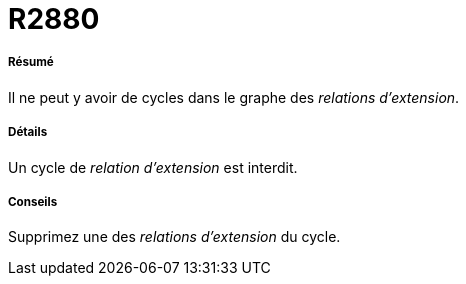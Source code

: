 // Disable all captions for figures.
:!figure-caption:
// Path to the stylesheet files
:stylesdir: .

[[R2880]]

[[r2880]]
= R2880

[[Résumé]]

[[résumé]]
===== Résumé

Il ne peut y avoir de cycles dans le graphe des _relations d'extension_.

[[Détails]]

[[détails]]
===== Détails

Un cycle de _relation d'extension_ est interdit.

[[Conseils]]

[[conseils]]
===== Conseils

Supprimez une des _relations d'extension_ du cycle.


